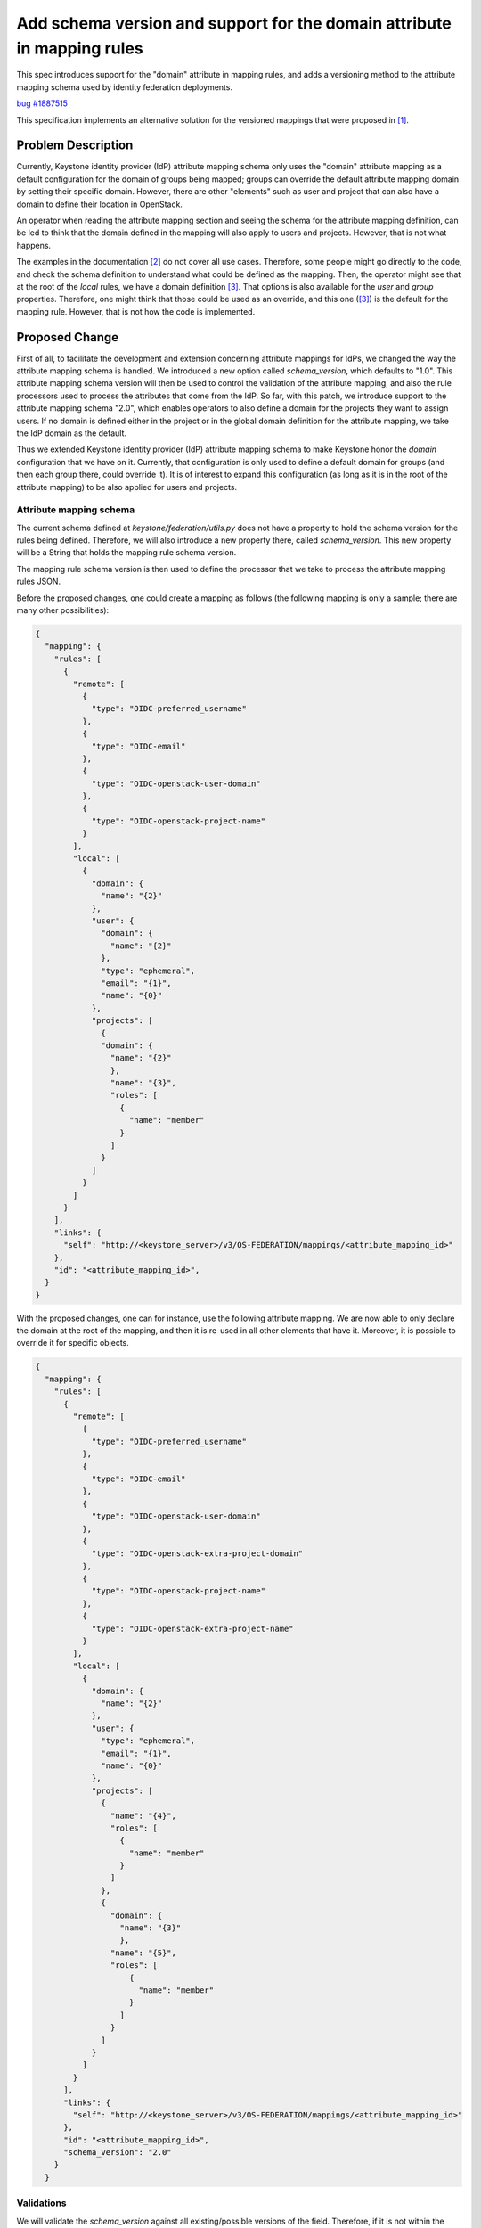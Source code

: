 ..
 This work is licensed under a Creative Commons Attribution 3.0 Unported
 License.
 http://creativecommons.org/licenses/by/3.0/legalcode

=========================================================================
Add schema version and support for the domain attribute in mapping rules
=========================================================================
This spec introduces support for the "domain" attribute in mapping rules,
and adds a versioning method to the attribute mapping schema used by identity
federation deployments.

`bug #1887515 <https://bugs.launchpad.net/keystone/+bug/1887515>`_

This specification implements an alternative solution for the versioned
mappings that were proposed in [1]_.

Problem Description
===================
Currently, Keystone identity provider (IdP) attribute mapping schema only
uses the "domain" attribute mapping as a default configuration for the domain
of groups being mapped; groups can override the default attribute mapping
domain by setting their specific domain. However, there are other "elements"
such as user and project that can also have a domain to define their location
in OpenStack.

An operator when reading the attribute mapping section and seeing the schema
for the attribute mapping definition, can be led to think that the domain
defined in the mapping will also apply to users and projects. However, that is
not what happens.

The examples in the documentation [2]_ do not cover all use cases.
Therefore, some people might go directly to the code, and check the schema
definition to understand what could be defined as the mapping. Then, the
operator might see that at the root of the `local` rules, we have a domain
definition [3]_. That options is also available for the `user` and `group`
properties. Therefore, one might think that those could be used as an
override, and this one ([3]_) is the default for the mapping rule. However,
that is not how the code is implemented.

Proposed Change
===============
First of all, to facilitate the development and extension concerning attribute
mappings for IdPs, we changed the way the attribute mapping schema is handled.
We introduced a new option called `schema_version`, which defaults to "1.0".
This attribute mapping schema version will then be used to control the
validation of the attribute mapping, and also the rule processors used to
process the attributes that come from the IdP. So far, with this patch, we
introduce support to the attribute mapping schema "2.0", which enables
operators to also define a domain for the projects they want to assign users.
If no domain is defined either in the project or in the global domain
definition for the attribute mapping, we take the IdP domain as the default.

Thus we extended Keystone identity provider (IdP) attribute mapping
schema to make Keystone honor the `domain` configuration that we have on it.
Currently, that configuration is only used to define a default domain for
groups (and then each group there, could override it). It is of interest to
expand this configuration (as long as it is in the root of the attribute
mapping) to be also applied for users and projects.

Attribute mapping schema
------------------------
The current schema defined at `keystone/federation/utils.py` does not have
a property to hold the schema version for the rules being defined. Therefore,
we will also introduce a new property there, called `schema_version`. This
new property will be a String that holds the mapping rule schema version.

The mapping rule schema version is then used to define the processor that we
take to process the attribute mapping rules JSON.


Before the proposed changes, one could create a mapping as follows (the
following mapping is only a sample; there are many other possibilities):

.. code-block:: python

  {
    "mapping": {
      "rules": [
        {
          "remote": [
            {
              "type": "OIDC-preferred_username"
            },
            {
              "type": "OIDC-email"
            },
            {
              "type": "OIDC-openstack-user-domain"
            },
            {
              "type": "OIDC-openstack-project-name"
            }
          ],
          "local": [
            {
              "domain": {
                "name": "{2}"
              },
              "user": {
                "domain": {
                  "name": "{2}"
                },
                "type": "ephemeral",
                "email": "{1}",
                "name": "{0}"
              },
              "projects": [
                {
                "domain": {
                  "name": "{2}"
                  },
                  "name": "{3}",
                  "roles": [
                    {
                      "name": "member"
                    }
                  ]
                }
              ]
            }
          ]
        }
      ],
      "links": {
        "self": "http://<keystone_server>/v3/OS-FEDERATION/mappings/<attribute_mapping_id>"
      },
      "id": "<attribute_mapping_id>",
    }
  }

With the proposed changes, one can for instance, use the following attribute
mapping. We are now able to only declare the domain at the root of the
mapping, and then it is re-used in all other elements that have it. Moreover,
it is possible to override it for specific objects.

.. code-block:: python

  {
    "mapping": {
      "rules": [
        {
          "remote": [
            {
              "type": "OIDC-preferred_username"
            },
            {
              "type": "OIDC-email"
            },
            {
              "type": "OIDC-openstack-user-domain"
            },
            {
              "type": "OIDC-openstack-extra-project-domain"
            },
            {
              "type": "OIDC-openstack-project-name"
            },
            {
              "type": "OIDC-openstack-extra-project-name"
            }
          ],
          "local": [
            {
              "domain": {
                "name": "{2}"
              },
              "user": {
                "type": "ephemeral",
                "email": "{1}",
                "name": "{0}"
              },
              "projects": [
                {
                  "name": "{4}",
                  "roles": [
                    {
                      "name": "member"
                    }
                  ]
                },
                {
                  "domain": {
                    "name": "{3}"
                    },
                  "name": "{5}",
                  "roles": [
                      {
                        "name": "member"
                      }
                    ]
                  }
                ]
              }
            ]
          }
        ],
        "links": {
          "self": "http://<keystone_server>/v3/OS-FEDERATION/mappings/<attribute_mapping_id>"
        },
        "id": "<attribute_mapping_id>",
        "schema_version": "2.0"
      }
    }

Validations
-----------
We will validate the `schema_version` against all existing/possible versions
of the field. Therefore, if it is not within the already defined version, an
error is thrown.

If no `schema_version` is presented, then the version used is `1.0`

Database table changes
----------------------

Currently, the table "mapping" is defined as:

.. code-block:: bash

    +-------+-------------+------+-----+---------+-------+
    | Field | Type        | Null | Key | Default | Extra |
    +-------+-------------+------+-----+---------+-------+
    | id    | varchar(64) | NO   | PRI | NULL    |       |
    | rules | text        | NO   |     | NULL    |       |
    +-------+-------------+------+-----+---------+-------+

We would add a newfield to it. Therefore, it would look like:

.. code-block:: bash

    +----------------+-------------+------+-----+----------+-------+
    | Field          | Type        | Null | Key | Default  | Extra |
    +----------------+-------------+------+-----+----------+-------+
    | id             | varchar(64) | NO   | PRI | NULL     |       |
    | rules          | text        | NO   |     | NULL     |       |
    | schema_version | varchar(5)  | NO   |     | '1.0'    |       |
    +----------------+-------------+------+-----+----------+-------+

API impacts
-----------
- a new attribute will be available `schema_version`. It defaults to `1.0`.
- Properties `groups`, `projects`, and `user`, all accept the definition of a
  `domain` that overrides the optional `domain` that is defined in the root of
  the mapping rule. If these objects do not define a domain, we take the one
  specified in the root of the mapping rule. If no domain is also defined in
  the root of the mapping rule, the IdP domain is used.


Assignee(s)
-----------

Primary assignees:
 - Rafael <rafael@apache.org>

Other contributors:

Work Items
----------

1) Implement proposed changes in Keystone [4]_

 - Create a new mapping schema

 - Create new processors for the proposed changes

 - Implement validations and unit tests

 - Update documentation

Dependencies
============

None

References
==========

.. [1] https://github.com/openstack/keystone-specs/blob/dfc7931a7f8975a98fc49fc3134cb923e31a5a76/specs/keystone/backlog/versioned-mappings.rst
.. [2] https://docs.openstack.org/keystone/latest/admin/federation/mapping_combinations.html
.. [3] https://github.com/openstack/keystone/blob/b0b93c03986f3bb40c5a2ec31ee37c83014e197a/keystone/federation/utils.py#L118
.. [4] https://review.opendev.org/#/c/739966/
